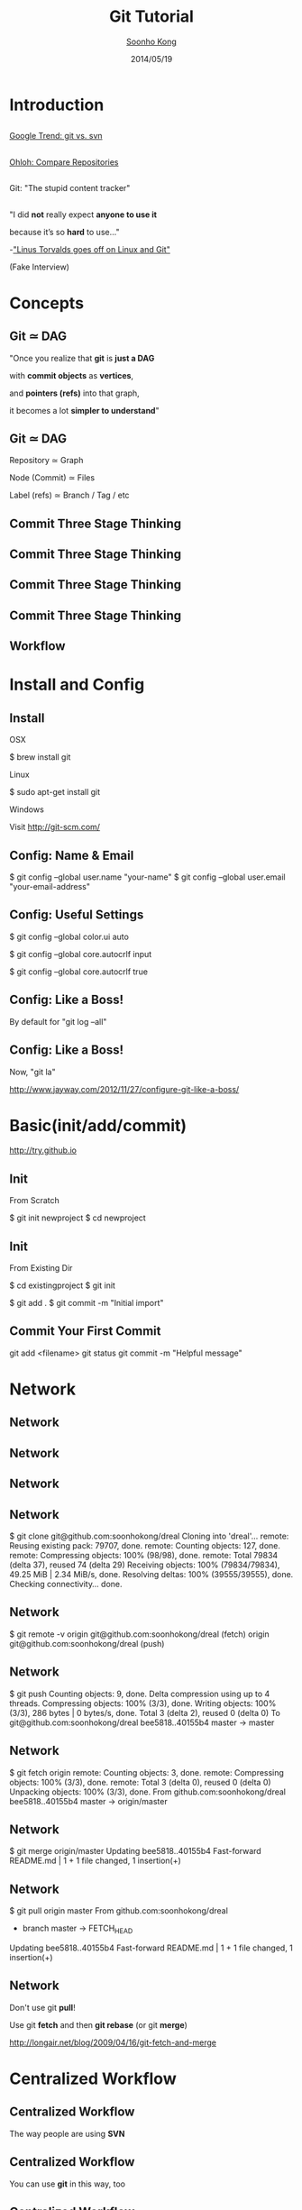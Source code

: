 #+Title: Git Tutorial
#+Author: [[http://www.cs.cmu.edu/~soonhok][Soonho Kong]]
#+Date: 2014/05/19
#+REVEAL_Title_Img: ./img/git_tutorial.svg
#+REVEAL_Title_Img_Width:  550px
#+REVEAL_Title_Top_Margin: 200px
#+REVEAL_Venue: CMU
#+REVEAL_Webpage: http://www.cs.cmu.edu/~soonhok
#+Email: soonhok@cs.cmu.edu
#+Creator: Soonho Kong
#+REVEAL_HLEVEL: 3
#+REVEAL_TRANS: none
#+REVEAL_THEME: ray
#+REVEAL_HEAD_PREAMBLE: <script type="text/javascript" src="snap.svg-min.js"></script><script type="text/javascript">MathJax.Hub.Config({"HTML-CSS": {scale: 80 }})</script>
#+OPTIONS: toc:nil reveal_mathjax:t num:nil reveal_center:t reveal_control:t reveal_overview:t reveal_history:t reveal_progress:t
#+OPTIONS: reveal_rolling_links:nil
#+OPTIONS: reveal_width:1000 reveal_height:800
#+REVEAL_MARGIN: 0.1
#+REVEAL_MIN_SCALE: 0.5
#+REVEAL_MAX_SCALE: 2.5

* Introduction
** [[./img/Git-Logo-2Color.svg]]
** [[./img/git_svn_google_trend.png]]

[[http://www.google.com/trends/explore#q%3Dgit%252C%2520svn&cmpt%3Dq][Google Trend: git vs. svn]]

** [[./img/git_svn_ohloh.png]]

[[http://www.ohloh.net/repositories/compare][Ohloh: Compare Repositories]]

** [[./img/git.png]]

Git: "The stupid content tracker"

** [[./img/linus.jpeg]]

"I did *not* really expect *anyone to use it*

 because it’s so *hard* to use..."


-[[http://typicalprogrammer.com/linus-torvalds-goes-off-on-linux-and-git/]["Linus Torvalds goes off on Linux and Git"]]

(Fake Interview)

* Concepts
** Git $\simeq$ DAG

[[./img/gitx-visualization.png]]

"Once you realize that *git* is *just a DAG*

with *commit objects* as *vertices*,

and *pointers (refs)* into that graph,

it becomes a lot *simpler to understand*"

** Git $\simeq$ DAG

[[./img/gitx-visualization.png]]

Repository $\simeq$ Graph

Node (Commit) $\simeq$ Files

Label (refs) $\simeq$ Branch / Tag / etc

** Commit Three Stage Thinking

[[./img/github_diagrams/1.svg]]

** Commit Three Stage Thinking

[[./img/github_diagrams/2.svg]]

** Commit Three Stage Thinking

[[./img/github_diagrams/3.svg]]

** Commit Three Stage Thinking

[[./img/github_diagrams/4.svg]]

** Workflow

[[./img/git_workflow.png]]

* Install and Config
** Install
OSX
#+BEGIN_CODE
$ brew install git
#+END_CODE

Linux
#+BEGIN_CODE
$ sudo apt-get install git
#+END_CODE

Windows
#+BEGIN_CODE
Visit http://git-scm.com/
#+END_CODE

** Config: Name & Email
#+BEGIN_CODE
$ git config --global user.name "your-name"
$ git config --global user.email "your-email-address"
#+END_CODE

** Config: Useful Settings
#+BEGIN_CODE
# Colorize console output
$ git config --global color.ui auto

# Force files to be LF on Mac/Linux
$ git config --global core.autocrlf input

# Force Windows to convert to CRLF
# on checkout and to LF on `add`
$ git config --global core.autocrlf true
#+END_CODE

** Config: Like a Boss!

By default for "git log --all"

[[./img/git_log_all_without_boss.png]]

** Config: Like a Boss!

Now, "git la"

[[./img/git_log_all_boss.png]]

http://www.jayway.com/2012/11/27/configure-git-like-a-boss/

* Basic(init/add/commit)

http://try.github.io

** Init
From Scratch
#+BEGIN_CODE
# New project
$ git init newproject
$ cd newproject
# ...start coding
#+END_CODE

** Init
From Existing Dir
#+BEGIN_CODE
# Legacy project tree
$ cd existingproject
$ git init

# Add all the code
$ git add .
$ git commit -m "Initial import"
#+END_CODE

** Commit Your First Commit
#+BEGIN_CODE
git add <filename>
git status
git commit -m "Helpful message"
#+END_CODE

* Network
** Network

[[./img/github_diagrams/network1.svg]]

** Network

[[./img/github_diagrams/network2.svg]]

** Network

[[./img/github_clone.png]]

** Network

#+REVEAL_HTML: <img src="./img/github_diagrams/network7.svg" width=500px/>

#+BEGIN_CODE
$ git clone git@github.com:soonhokong/dreal
Cloning into 'dreal'...
remote: Reusing existing pack: 79707, done.
remote: Counting objects: 127, done.
remote: Compressing objects: 100% (98/98), done.
remote: Total 79834 (delta 37), reused 74 (delta 29)
Receiving objects: 100% (79834/79834), 49.25 MiB | 2.34 MiB/s, done.
Resolving deltas: 100% (39555/39555), done.
Checking connectivity... done.
#+END_CODE


** Network

#+REVEAL_HTML: <img src="./img/github_diagrams/network7.svg" width=500px/>

#+BEGIN_CODE
$ git remote -v
origin	git@github.com:soonhokong/dreal (fetch)
origin	git@github.com:soonhokong/dreal (push)






#+END_CODE

** Network

#+REVEAL_HTML: <img src="./img/github_diagrams/network3.svg" width=500px/>

#+BEGIN_CODE
$ git push
Counting objects: 9, done.
Delta compression using up to 4 threads.
Compressing objects: 100% (3/3), done.
Writing objects: 100% (3/3), 286 bytes | 0 bytes/s, done.
Total 3 (delta 2), reused 0 (delta 0)
To git@github.com:soonhokong/dreal
   bee5818..40155b4  master -> master

#+END_CODE

** Network

#+REVEAL_HTML: <img src="./img/github_diagrams/network4.svg" width=500px/>

#+BEGIN_CODE
$ git fetch origin
remote: Counting objects: 3, done.
remote: Compressing objects: 100% (3/3), done.
remote: Total 3 (delta 0), reused 0 (delta 0)
Unpacking objects: 100% (3/3), done.
From github.com:soonhokong/dreal
   bee5818..40155b4  master     -> origin/master


#+END_CODE

** Network

#+REVEAL_HTML: <img src="./img/github_diagrams/network5.svg" width=500px/>

#+BEGIN_CODE
$ git merge origin/master
Updating bee5818..40155b4
Fast-forward
 README.md | 1 +
 1 file changed, 1 insertion(+)




#+END_CODE


** Network

#+REVEAL_HTML: <img src="./img/github_diagrams/network6.svg" width=500px/>

#+BEGIN_CODE
$ git pull origin master
From github.com:soonhokong/dreal
 * branch            master     -> FETCH_HEAD
Updating bee5818..40155b4
Fast-forward
 README.md | 1 +
 1 file changed, 1 insertion(+)


#+END_CODE

** Network

#+REVEAL_HTML: <img src="./img/github_diagrams/network6.svg" width=500px/>

Don't use git *pull*!

Use git *fetch* and then *git rebase* (or git *merge*)

http://longair.net/blog/2009/04/16/git-fetch-and-merge

* Centralized Workflow

** Centralized Workflow

[[./img/centralized_1.svg]]

The way people are using *SVN*

** Centralized Workflow

[[./img/centralized_1.svg]]

You can use *git* in this way, too

** Centralized Workflow

What's a *problem*?

** Problem of Centralized Workflow

[[./img/central_problem1.svg]]

I'm working at CMU...

** Problem of Centralized Workflow

[[./img/central_problem1.svg]]

I want to go home and *resume* the work.

** Problem of Centralized Workflow

[[./img/central_problem2.svg]]

So I *push* what I've done so far to the repo

** Problem of Centralized Workflow

[[./img/central_problem3.svg]]

@Home, I *pull* what I pushed and *resume* the work.

** Problem of Centralized Workflow

[[./img/central_problem4.svg]]

In the meantime, Leo *pushed* a commit to the repo.

** Problem of Centralized Workflow

[[./img/central_problem5.svg]]

I finished my part at home, *push* to the repo.

** Problem of Centralized Workflow

[[./img/central_problem6.svg]]

*Problem*: Repo will be filled with *intermediate* commits

** Problem of Centralized Workflow

[[./img/central_problem6.svg]]

*Problem*: Single Sync Point = $\uparrow$ *Merge Conflicts*

** Problem of Centralized Workflow

[[./img/central_problem6.svg]]

*Not Scalable* ($\le$ 5 members)

* Distributed workflow

** Distributed workflow

[[./img/dist_1.svg]]

There is the *Blessed* repository.

** Distributed workflow

[[./img/lean_blessed.png]]

** Distributed workflow

[[./img/dreal_blessed.png]]


** Distributed workflow

[[./img/dist_2.svg]]

** Distributed workflow

[[./img/Bootcamp-Fork.png]]

Clone *personal* repo (origin):
#+BEGIN_CODE
$ git clone git@github.com:soonhokong/dreal.git
$ git remote -v
origin	git@github.com:soonhokong/dreal.git (fetch)
origin	git@github.com:soonhokong/dreal.git (push)
#+END_CODE

Add *blessed* repo:
#+BEGIN_CODE
$ git remote add blessed git@github.com:dreal/dreal
$ git remote -v
blessed	git@github.com:dreal/dreal.git (fetch)
blessed	git@github.com:dreal/dreal.git (push)
origin	git@github.com:soonhokong/dreal.git (fetch)
origin	git@github.com:soonhokong/dreal.git (push)
#+END_CODE

** Distributed workflow

[[./img/dist_3.svg]]

Most of time, we push to *personal* repos.

** Distributed workflow

[[./img/dist_4.svg]]

You can do *destructive* update (*forced* push) on your repo.

** Distributed workflow

[[./img/dist_5.svg]]

When the work is solid, we push to the *blessed*.

** Distributed workflow

[[./img/dist_5.svg]]

or make a *pull-request*.

https://help.github.com/articles/using-pull-requests

* Rebase

Many *meaningful* git operations

can be expressed

in terms of the *rebase* command.

** Merge vs. Rebase

[[./img/rebase_1.svg]]

*Fresh Morning!*

** Merge vs. Rebase

[[./img/rebase_2.svg]]

*Commit* three changes.

** Merge vs. Rebase

[[./img/rebase_3.svg]]

*Push* to the *personal* repo.

** Merge vs. Rebase

[[./img/rebase_3.svg]]

Attempt to *push* to the *blessed* repo.

** Merge vs. Rebase

#+BEGIN_CODE
$ git push blessed master
Counting objects: 28, done.
Delta compression using up to 4 threads.
Compressing objects: 100% (9/9), done.
Writing objects: 100% (9/9), 955 bytes | 0 bytes/s, done.
Total 9 (delta 6), reused 0 (delta 0)
To git@github.com:dreal/dreal.git
 ! [rejected]        master -> master (non-fast-forward)
error: failed to push some refs to 'git@github.com:dreal/dreal.git'
hint: Updates were rejected because a pushed branch tip is behind its remote
hint: counterpart. Check out this branch and integrate the remote changes
hint: (e.g. 'git pull ...') before pushing again.
hint: See the 'Note about fast-forwards' in 'git push --help' for details.
#+END_CODE

*non-fast-forward??*

** Merge vs. Rebase

[[./img/rebase_4.svg]]

*git fetch --all*

** Merge vs. Rebase

[[./img/rebase_4.svg]]

*non-fast-forward!*

** *Merge* vs. Rebase

[[./img/rebase_5.svg]]

*git merge blessed/master*

** *Merge* vs. Rebase

[[./img/rebase_6.svg]]

*git push blessed master* -- OK...

** *Merge* vs. Rebase

[[./img/merge_hell1.jpg]]

OK?

** *Merge* vs. Rebase

[[./img/merge_hell2.png]]

OK?

** *Merge* vs. Rebase

[[./img/wide-gitk.gif]]

*Merge Hell*

** Version Controll Pitfalls

 1. History should be written in *chronological* order.
 2. Commits are *immutable* and *immovable* objects.

#+reveal_html: <br/><br/>
#+ATTR_REVEAL: :frag roll-in
*git rebase* will free you!!

** Merge vs. Rebase

[[./img/rebase_4.svg]]

*non-fast-forward!*

** Merge vs. *Rebase*

[[./img/rebase_4.svg]]

Let's *rebase* my three commits on top of *blessed/master*.

** Merge vs. *Rebase*

[[./img/rebase_4.svg]]

*rebase blessed/master*

** Merge vs. *Rebase*

[[./img/rebase_7.svg]]

*fast-forwardable*

** Merge vs. *Rebase*

[[./img/rebase_8.svg]]

*git push blessed master*

** Interactive Rebase

[[./img/irebase_1.svg]]

** Interactive Rebase

[[./img/irebase_2.svg]]

** Interactive Rebase

[[./img/irebase_3.svg]]

** Interactive Rebase

[[./img/irebase_4.svg]]

** Interactive Rebase

[[./img/irebase_4.svg]]

I want to *combine* the three commits into one.

** Interactive Rebase

[[./img/irebase_4.svg]]

*git rebase origin/master* doesn't do anything.

** Interactive Rebase

[[./img/irebase_4.svg]]

Run *git rebase -i origin/master*

** Interactive Rebase

Run *git rebase -i origin/master*

#+BEGIN_CODE
pick 40155b4 Fix an Issue #1
pick 42e5db9 Minor Fix of Previous Fix
pick a31c7cd Minor Minor Fix or Previous Fix

# Rebase ec2ae2b..cf0977c onto ec2ae2b
#
# Commands:
#  p, pick = use commit
#  r, reword = use commit, but edit the commit message
#  e, edit = use commit, but stop for amending
#  s, squash = use commit, but meld into previous commit
#  f, fixup = like "squash", but discard this commit's log message
#  x, exec = run command (the rest of the line) using shell
#
# These lines can be re-ordered; they are executed from top to bottom.
#
# If you remove a line here THAT COMMIT WILL BE LOST.
#
# However, if you remove everything, the rebase will be aborted.
#
# Note that empty commits are commented out
#+END_CODE

** Interactive Rebase

Run *git rebase -i origin/master*

#+BEGIN_CODE
pick 40155b4 Fix an Issue #1
f 42e5db9 Minor Fix of Previous Fix
f a31c7cd Minor Minor Fix or Previous Fix

# Rebase ec2ae2b..cf0977c onto ec2ae2b
#
# Commands:
#  p, pick = use commit
#  r, reword = use commit, but edit the commit message
#  e, edit = use commit, but stop for amending
#  s, squash = use commit, but meld into previous commit
#  f, fixup = like "squash", but discard this commit's log message
#  x, exec = run command (the rest of the line) using shell
#
# These lines can be re-ordered; they are executed from top to bottom.
#
# If you remove a line here THAT COMMIT WILL BE LOST.
#
# However, if you remove everything, the rebase will be aborted.
#
# Note that empty commits are commented out
#+END_CODE

** Interactive Rebase

[[./img/irebase_5.svg]]

** *Warning* on Rebase

[[./img/irebase_5.svg]]

Rebase will create a *new* commit.

** *Warning* on Rebase

[[./img/rebase_warning_1.svg]]

It's OK to rebase and *destructively* update *personal repo*.

** *Warning* on Rebase

[[./img/rebase_warning_2.svg]]

It's OK to rebase and *destructively* update *personal repo*.

** *Warning* on Rebase

[[./img/rebase_warning_3.svg]]

But you should *not destructively* update the *blessed repo*.

** *Warning* on Rebase

[[./img/rebase_warning_4.svg]]

Because other users base on *blessed/master*.

* Reset

"Git Reset Demystified"

http://git-scm.com/blog/2011/07/11/reset.html

* Magit (emacs's git-mode)

(Available from *package-list*)

- https://github.com/mtdavidson/magit-cheatsheet/
- http://vickychijwani.github.io/2011/09/09/Magit-Part-I/
- http://vickychijwani.github.io/2011/11/26/An-Introduction-to-Magit-Part-II/

* Github tips

https://github.com/tiimgreen/github-cheat-sheet

* Other Useful Resources

 - Quick Guide : http://rogerdudler.github.io/git-guide/
 - Complete Reference : http://git-scm.com/book
 - Visual Git Reference : http://marklodato.github.io/visual-git-guide/index-en.html
 - Nice Interactive Tutorial on Git Branches: http://pcottle.github.io/learnGitBranching/

* Thank you
